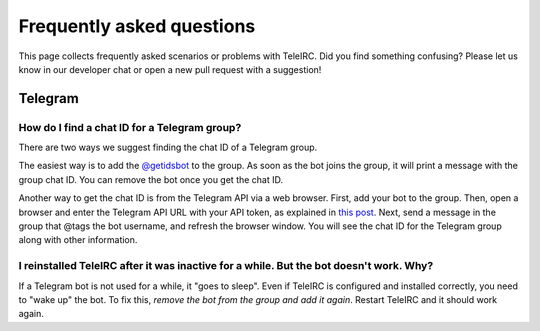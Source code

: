 ##########################
Frequently asked questions
##########################

This page collects frequently asked scenarios or problems with TeleIRC.
Did you find something confusing?
Please let us know in our developer chat or open a new pull request with a suggestion!


********
Telegram
********

.. _chat-id:

How do I find a chat ID for a Telegram group?
=============================================

There are two ways we suggest finding the chat ID of a Telegram group.

The easiest way is to add the `@getidsbot <https://t.me/getidsbot>`_ to the group.
As soon as the bot joins the group, it will print a message with the group chat ID.
You can remove the bot once you get the chat ID.

.. image:: /_static/about/faq-getidsbot.png
   :alt: Screenshot of sample message when adding @getidsbot to a group

Another way to get the chat ID is from the Telegram API via a web browser.
First, add your bot to the group.
Then, open a browser and enter the Telegram API URL with your API token, as explained in `this post <https://stackoverflow.com/questions/32423837/telegram-bot-how-to-get-a-group-chat-id/32572159#32572159>`_.
Next, send a message in the group that @tags the bot username, and refresh the browser window.
You will see the chat ID for the Telegram group along with other information.

I reinstalled TeleIRC after it was inactive for a while. But the bot doesn't work. Why?
=======================================================================================

If a Telegram bot is not used for a while, it "goes to sleep".
Even if TeleIRC is configured and installed correctly, you need to "wake up" the bot.
To fix this, *remove the bot from the group and add it again*.
Restart TeleIRC and it should work again.
